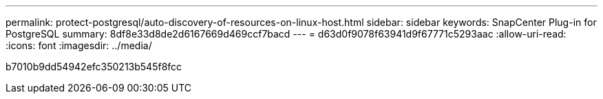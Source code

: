 ---
permalink: protect-postgresql/auto-discovery-of-resources-on-linux-host.html 
sidebar: sidebar 
keywords: SnapCenter Plug-in for PostgreSQL 
summary: 8df8e33d8de2d6167669d469ccf7bacd 
---
= d63d0f9078f63941d9f67771c5293aac
:allow-uri-read: 
:icons: font
:imagesdir: ../media/


[role="lead"]
b7010b9dd54942efc350213b545f8fcc
